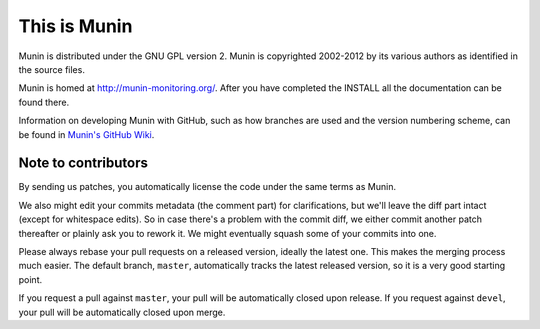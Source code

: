 This is Munin
=============

Munin is distributed under the GNU GPL version 2.  Munin is copyrighted
2002-2012 by its various authors as identified in the source files.

Munin is homed at http://munin-monitoring.org/.  After you have completed 
the INSTALL all the documentation can be found there.

Information on developing Munin with GitHub, such as how branches are used
and the version numbering scheme, can be found in `Munin's GitHub Wiki`__.

.. __ : https://github.com/munin-monitoring/munin/wiki/_pages

Note to contributors
--------------------

By sending us patches, you automatically license the code under the same terms
as Munin.

We also might edit your commits metadata (the comment part) for clarifications,
but we'll leave the diff part intact (except for whitespace edits). So in case
there's a problem with the commit diff, we either commit another patch
thereafter or plainly ask you to rework it. We might eventually squash some of
your commits into one.

Please always rebase your pull requests on a released version, ideally the
latest one. This makes the merging process much easier. The default branch,
``master``, automatically tracks the latest released version, so it is a very
good starting point.

If you request a pull against ``master``, your pull will be automatically closed
upon release. If you request against ``devel``, your pull will be automatically
closed upon merge.
